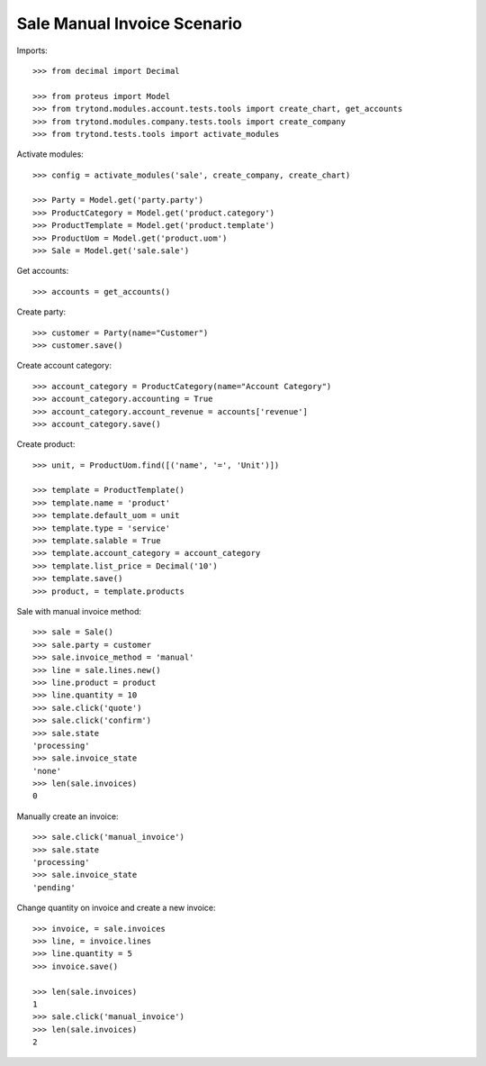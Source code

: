 ============================
Sale Manual Invoice Scenario
============================

Imports::

    >>> from decimal import Decimal

    >>> from proteus import Model
    >>> from trytond.modules.account.tests.tools import create_chart, get_accounts
    >>> from trytond.modules.company.tests.tools import create_company
    >>> from trytond.tests.tools import activate_modules

Activate modules::

    >>> config = activate_modules('sale', create_company, create_chart)

    >>> Party = Model.get('party.party')
    >>> ProductCategory = Model.get('product.category')
    >>> ProductTemplate = Model.get('product.template')
    >>> ProductUom = Model.get('product.uom')
    >>> Sale = Model.get('sale.sale')

Get accounts::

    >>> accounts = get_accounts()

Create party::

    >>> customer = Party(name="Customer")
    >>> customer.save()

Create account category::

    >>> account_category = ProductCategory(name="Account Category")
    >>> account_category.accounting = True
    >>> account_category.account_revenue = accounts['revenue']
    >>> account_category.save()

Create product::

    >>> unit, = ProductUom.find([('name', '=', 'Unit')])

    >>> template = ProductTemplate()
    >>> template.name = 'product'
    >>> template.default_uom = unit
    >>> template.type = 'service'
    >>> template.salable = True
    >>> template.account_category = account_category
    >>> template.list_price = Decimal('10')
    >>> template.save()
    >>> product, = template.products

Sale with manual invoice method::

    >>> sale = Sale()
    >>> sale.party = customer
    >>> sale.invoice_method = 'manual'
    >>> line = sale.lines.new()
    >>> line.product = product
    >>> line.quantity = 10
    >>> sale.click('quote')
    >>> sale.click('confirm')
    >>> sale.state
    'processing'
    >>> sale.invoice_state
    'none'
    >>> len(sale.invoices)
    0

Manually create an invoice::

    >>> sale.click('manual_invoice')
    >>> sale.state
    'processing'
    >>> sale.invoice_state
    'pending'

Change quantity on invoice and create a new invoice::

    >>> invoice, = sale.invoices
    >>> line, = invoice.lines
    >>> line.quantity = 5
    >>> invoice.save()

    >>> len(sale.invoices)
    1
    >>> sale.click('manual_invoice')
    >>> len(sale.invoices)
    2
